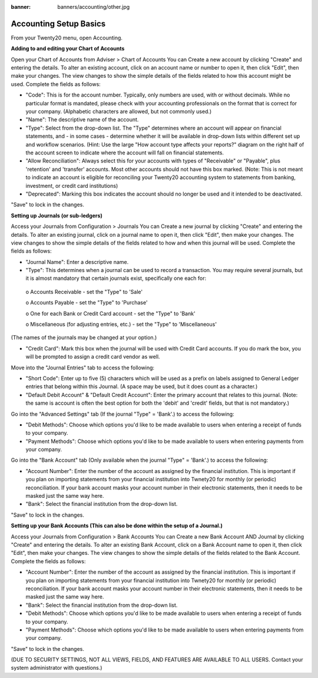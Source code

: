 :banner: banners/accounting/other.jpg

Accounting Setup Basics
==========
.. youtube:: X2FLM4apGc0
    :align: right
    :width: 700
    :height: 394
From your Twenty20 menu, open Accounting.

**Adding to and editing your Chart of Accounts**

Open your Chart of Accounts from Adviser > Chart of Accounts
You can Create a new account by clicking "Create" and entering the details.  To alter an existing account, click on an account name or number to open it, then click "Edit", then make your changes.
The view changes to show the simple details of the fields related to how this account might be used.  Complete the fields as follows:

•	"Code": This is for the account number.  Typically, only numbers are used, with or without decimals.  While no particular format is mandated, please check with your accounting professionals on the format that is correct for your company.  (Alphabetic characters are allowed, but not commonly used.)
•	"Name": The descriptive name of the account.
•	"Type": Select from the drop-down list.  The "Type" determines where an account will appear on financial statements, and - in some cases - determine whether it will be available in drop-down lists within different set up and workflow scenarios.  (Hint: Use the large "How account type affects your reports?" diagram on the right half of the account screen to indicate where the account will fall on financial statements.
•	"Allow Reconciliation": Always select this for your accounts with types of "Receivable" or "Payable", plus 'retention' and 'transfer' accounts.  Most other accounts should not have this box marked.  (Note: This is not meant to indicate an account is eligible for reconciling your Twenty20 accounting system to statements from banking, investment, or credit card institutions)
•	"Deprecated": Marking this box indicates the account should no longer be used and it intended to be deactivated.

"Save" to lock in the changes.



**Setting up Journals (or sub-ledgers)**

Access your Journals from Configuration > Journals
You can Create a new journal by clicking "Create" and entering the details.  To alter an existing journal, click on a journal name to open it, then click "Edit", then make your changes.
The view changes to show the simple details of the fields related to how and when this journal will be used.  Complete the fields as follows:

•	"Journal Name": Enter a descriptive name.
•	"Type": This determines when a journal can be used to record a transaction.  You may require several journals, but it is almost mandatory that certain journals exist, specifically one each for:
    o	Accounts Receivable - set the "Type" to 'Sale'
     
    o	Accounts Payable - set the "Type" to 'Purchase'
     
    o	One for each Bank or Credit Card account - set the "Type" to 'Bank'
     
    o	Miscellaneous (for adjusting entries, etc.) - set the "Type" to 'Miscellaneous'
(The names of the journals may be changed at your option.)

•	"Credit Card": Mark this box when the journal will be used with Credit Card accounts.  If you do mark the box, you will be prompted to assign a credit card vendor as well.

Move into the "Journal Entries" tab to access the following:

•	"Short Code": Enter up to five (5) characters which will be used as a prefix on labels assigned to General Ledger entries that belong within this Journal.  (A space may be used, but it does count as a character.)
•	"Default Debit Account" & "Default Credit Account": Enter the primary account that relates to this journal.  (Note: the same is account is often the best option for both the 'debit' and 'credit' fields, but that is not mandatory.)

Go into the "Advanced Settings" tab (If the journal "Type" = 'Bank'.) to access the following:

•	"Debit Methods": Choose which options you'd like to be made available to users when entering a receipt of funds to your company.
•	"Payment Methods": Choose which options you'd like to be made available to users when entering payments from your company.

Go into the "Bank Account" tab (Only available when the journal "Type" = 'Bank'.) to access the following:

•	"Account Number": Enter the number of the account as assigned by the financial institution.  This is important if you plan on importing statements from your financial institution into Twnety20 for monthly (or periodic) reconciliation.  If your bank account masks your account number in their electronic statements, then it needs to be masked just the same way here.
•	"Bank": Select the financial institution from the drop-down list.

"Save" to lock in the changes.



**Setting up your Bank Accounts (This can also be done within the setup of a Journal.)**

Access your Journals from Configuration > Bank Accounts
You can Create a new Bank Account AND Journal by clicking "Create" and entering the details.  To alter an existing Bank Account, click on a Bank Account name to open it, then click "Edit", then make your changes.
The view changes to show the simple details of the fields related to the Bank Account.  Complete the fields as follows:

•	"Account Number": Enter the number of the account as assigned by the financial institution.  This is important if you plan on importing statements from your financial institution into Twnety20 for monthly (or periodic) reconciliation.  If your bank account masks your account number in their electronic statements, then it needs to be masked just the same way here.
•	"Bank": Select the financial institution from the drop-down list.
•	"Debit Methods": Choose which options you'd like to be made available to users when entering a receipt of funds to your company.
•	"Payment Methods": Choose which options you'd like to be made available to users when entering payments from your company.

"Save" to lock in the changes.


(DUE TO SECURITY SETTINGS, NOT ALL VIEWS, FIELDS, AND FEATURES ARE AVAILABLE TO ALL USERS.  Contact your system administrator with questions.)
